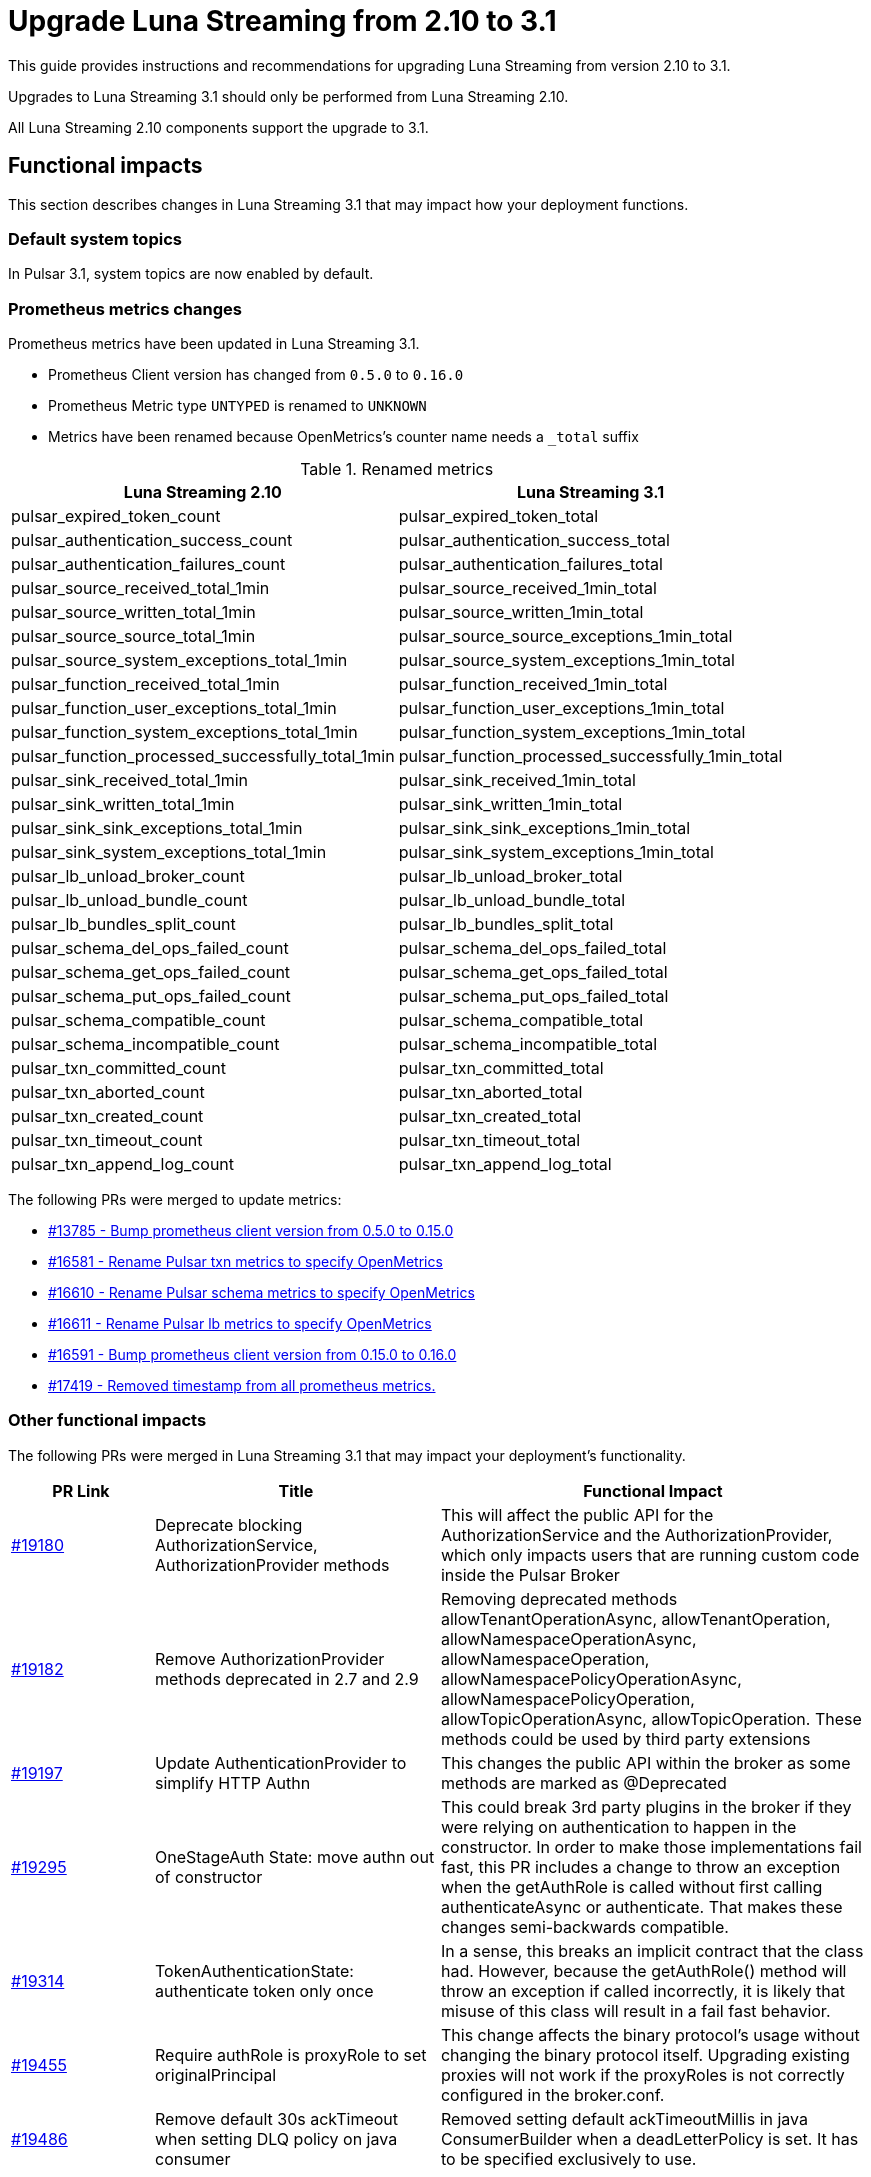 = Upgrade Luna Streaming from 2.10 to 3.1
:navtitle: Upgrade from 2.10 to 3.1

This guide provides instructions and recommendations for upgrading Luna Streaming from version 2.10 to 3.1.

Upgrades to Luna Streaming 3.1 should only be performed from Luna Streaming 2.10.

All Luna Streaming 2.10 components support the upgrade to 3.1.

== Functional impacts

This section describes changes in Luna Streaming 3.1 that may impact how your deployment functions.

=== Default system topics

In Pulsar 3.1, system topics are now enabled by default.

=== Prometheus metrics changes

Prometheus metrics have been updated in Luna Streaming 3.1.

* Prometheus Client version has changed from `0.5.0` to `0.16.0`
* Prometheus Metric type `UNTYPED` is renamed to `UNKNOWN`
* Metrics have been renamed because OpenMetrics's counter name needs a `_total` suffix

.Renamed metrics
[cols="2,2"]
|===
|Luna Streaming 2.10 |Luna Streaming 3.1

|pulsar_expired_token_count
|pulsar_expired_token_total

|pulsar_authentication_success_count
|pulsar_authentication_success_total

|pulsar_authentication_failures_count
|pulsar_authentication_failures_total

|pulsar_source_received_total_1min
|pulsar_source_received_1min_total

|pulsar_source_written_total_1min
|pulsar_source_written_1min_total

|pulsar_source_source_total_1min
|pulsar_source_source_exceptions_1min_total

|pulsar_source_system_exceptions_total_1min
|pulsar_source_system_exceptions_1min_total

|pulsar_function_received_total_1min
|pulsar_function_received_1min_total

|pulsar_function_user_exceptions_total_1min
|pulsar_function_user_exceptions_1min_total

|pulsar_function_system_exceptions_total_1min
|pulsar_function_system_exceptions_1min_total

|pulsar_function_processed_successfully_total_1min
|pulsar_function_processed_successfully_1min_total

|pulsar_sink_received_total_1min
|pulsar_sink_received_1min_total

|pulsar_sink_written_total_1min
|pulsar_sink_written_1min_total

|pulsar_sink_sink_exceptions_total_1min
|pulsar_sink_sink_exceptions_1min_total

|pulsar_sink_system_exceptions_total_1min
|pulsar_sink_system_exceptions_1min_total

|pulsar_lb_unload_broker_count
|pulsar_lb_unload_broker_total

|pulsar_lb_unload_bundle_count
|pulsar_lb_unload_bundle_total

|pulsar_lb_bundles_split_count
|pulsar_lb_bundles_split_total

|pulsar_schema_del_ops_failed_count
|pulsar_schema_del_ops_failed_total

|pulsar_schema_get_ops_failed_count
|pulsar_schema_get_ops_failed_total

|pulsar_schema_put_ops_failed_count
|pulsar_schema_put_ops_failed_total

|pulsar_schema_compatible_count
|pulsar_schema_compatible_total

|pulsar_schema_incompatible_count
|pulsar_schema_incompatible_total

|pulsar_txn_committed_count
|pulsar_txn_committed_total

|pulsar_txn_aborted_count
|pulsar_txn_aborted_total

|pulsar_txn_created_count
|pulsar_txn_created_total

|pulsar_txn_timeout_count
|pulsar_txn_timeout_total

|pulsar_txn_append_log_count
|pulsar_txn_append_log_total
|===

The following PRs were merged to update metrics:

* https://github.com/apache/pulsar/pull/13785[#13785 - Bump prometheus client version from 0.5.0 to 0.15.0]
* https://github.com/apache/pulsar/pull/16581[#16581 - Rename Pulsar txn metrics to specify OpenMetrics]
* https://github.com/apache/pulsar/pull/16610[#16610 - Rename Pulsar schema metrics to specify OpenMetrics]
* https://github.com/apache/pulsar/pull/16611[#16611 - Rename Pulsar lb metrics to specify OpenMetrics]
* https://github.com/apache/pulsar/pull/16591[#16591 - Bump prometheus client version from 0.15.0 to 0.16.0]
* https://github.com/apache/pulsar/pull/17419[#17419 - Removed timestamp from all prometheus metrics.]


=== Other functional impacts

The following PRs were merged in Luna Streaming 3.1 that may impact your deployment's functionality.

[cols="1,2,3"]
|===
|PR Link |Title |Functional Impact

|https://github.com/apache/pulsar/pull/19180[#19180]
|Deprecate blocking AuthorizationService, AuthorizationProvider methods
|This will affect the public API for the AuthorizationService and the AuthorizationProvider, which only impacts users that are running custom code inside the Pulsar Broker

|https://github.com/apache/pulsar/pull/19182[#19182]
|Remove AuthorizationProvider methods deprecated in 2.7 and 2.9
|Removing deprecated methods allowTenantOperationAsync, allowTenantOperation, allowNamespaceOperationAsync, allowNamespaceOperation, allowNamespacePolicyOperationAsync, allowNamespacePolicyOperation, allowTopicOperationAsync, allowTopicOperation. These methods could be used by third party extensions

|https://github.com/apache/pulsar/pull/19197[#19197]
|Update AuthenticationProvider to simplify HTTP Authn
|This changes the public API within the broker as some methods are marked as @Deprecated

|https://github.com/apache/pulsar/pull/19295[#19295]
|OneStageAuth State: move authn out of constructor
|This could break 3rd party plugins in the broker if they were relying on authentication to happen in the constructor. In order to make those implementations fail fast, this PR includes a change to throw an exception when the getAuthRole is called without first calling authenticateAsync or authenticate. That makes these changes semi-backwards compatible.

|https://github.com/apache/pulsar/pull/19314[#19314]
|TokenAuthenticationState: authenticate token only once
|In a sense, this breaks an implicit contract that the class had. However, because the getAuthRole() method will throw an exception if called incorrectly, it is likely that misuse of this class will result in a fail fast behavior.

|https://github.com/apache/pulsar/pull/19455[#19455]
|Require authRole is proxyRole to set originalPrincipal
|This change affects the binary protocol's usage without changing the binary protocol itself. Upgrading existing proxies will not work if the proxyRoles is not correctly configured in the broker.conf.

|https://github.com/apache/pulsar/pull/19486[#19486]
|Remove default 30s ackTimeout when setting DLQ policy on java consumer
|Removed setting default ackTimeoutMillis in java ConsumerBuilder when a deadLetterPolicy is set. It has to be specified exclusively to use.
|===

== Configuration impacts

This section describes changes in Luna Streaming 3.1 that may impact your deployment's configuration.

=== Configuration values removed in 3.1

* https://github.com/apache/pulsar/pull/14506[PR #14506] removes `managedLedgerNumWorkerThreads`.
The `MetadataStore` instance is now passed from the `PulsarService` directly to the `ManagedLedgerFactory`.

* The Pulsar SQL `conf/presto` directory has been removed.
** If you're upgrading Pulsar SQL from 2.11 or earlier, copy the Pulsar SQL config files from `conf/presto` to `trino/conf`.
** If you're downgrading Pulsar SQL to 2.11 or earlier from newer versions, copy the Pulsar SQL config files from `trino/conf` to `conf/presto`.

=== Default values changed or deprecated in 3.1

The following default values in `broker.conf` and `standalone.conf` have changed or been deprecated in Luna Streaming 3.1.

.`broker.conf` and `standalone.conf` values
[cols="1,1,1"]
|===
|Configuration |Luna Streaming 2.10 Default | Luna Streaming 3.1 Default

|`managedLedgerCacheEvictionFrequency``
|`100.0`
|`0`

|`managedLedgerMaxUnackedRangesToPersistInZooKeeper`
|`1000`
|`-1`

|`systemTopicEnabled`
|`false`
|`true`

|`topicLevelPoliciesEnabled`
|`false`
|`true`

|`supportedNamespaceBundleSplitAlgorithms`
|`range_equally_divide`,`topic_count_equally_divide`,`specified_positions_divide`
|`range_equally_divide`,`topic_count_equally_divide`,`specified_positions_divide`,`flow_or_qps_equally_divide`

|`loadBalancerDirectMemoryResourceWeight`
|`1.0`
|`0`

|`fileSystemProfilePath`
|`../conf/filesystem_offload_core_site.xml`
|`conf/filesystem_offload_core_site.xml`

|`gcsManagedLedgerOffloadMaxBlockSizeInBytes`
|`67108864`
|`134217728`
|===

== Operational impacts

This section describes changes in Luna Streaming 3.1 that may impact how your deployment operates.

=== JDK 17 upgrade

Luna Streaming 3.1 uses JDK 17.

The Pulsar server module's `javac` release version is `17`.

Client and client-server shared modules remain at the target Java 8 release.

This modification is described in detail in https://github.com/apache/pulsar/pull/15207[PIP-156].

=== Python 2 support removed

Luna Streaming 3.1 removes Python 2 from build scripts.

Python 3 is used in the build image.

The build image is updated to use `ubuntu:20.04`, as there is no Python 3.7 support in the previous Ubuntu image.

Executable scripts have been updated to invoke `python3` instead of `python`.

This modification is described in detail in https://github.com/apache/pulsar/pull/15376[PIP-155]

== Known issues

This section describes known issues encountered when upgrading to Luna Streaming 3.1.

=== Bookkeeper / RocksDB format

**Downgrading to Luna Streaming 2.10 from Luna Streaming 3.1 is not supported for Bookies and ZooKeeper**.

Pulsar 3.1 uses RocksDB `7.x`, which writes in a format that is not compatible with RocksDB `6.x`.

Luna Streaming 2.10 uses Bookkeeper 4.14, which uses RocksDB `6.x`.

All other components such as Broker, Proxy, and Functions Worker can be downgraded at any time.

For more information, see https://github.com/apache/pulsar/issues/22051[Issue 22051].

== Upgrade procedure

Luna Streaming can be deployed on bare metal, Docker, and Kubernetes.

This guide only addresses Kubernetes deployment.

For more information on upgrading bare metal and Docker Pulsar deployments, see the https://pulsar.apache.org/docs/3.3.x/administration-upgrade/[Pulsar documentation].

=== Upgrade Kubernetes deployment with KAAP Operator

Upgrade to Luna Streaming 3.1 on Kubernetes with the KAAP (Kubernetes Autoscaling for Apache Pulsar) operator.

For more information, see the xref:kaap-operator::index.adoc[KAAP documentation].

. To prevent data loss, back up your existing Pulsar data and configuration files.
. To save your current Helm release configuration, run the following command:
+
[source,bash,subs="+quotes"]
----
helm get values *RELEASE-NAME* > pulsar-backup-values.yaml
----
+
. To update the DataStax Pulsar Helm chart repository, run the following command:
+
[source,bash]
----
helm repo update
----
+
. Open `helm/kaap-stack/values.yaml`, and then update the image tag to `3.1.0` (or the specific tag you wish to use).
+
[source,yaml]
----
kaap:
  enabled: true
  cluster:
    name: pulsar
    create: true
  spec:
    global:
      name: pulsar
      image:
        datastax/lunastreaming-all: 3.1_4.5
----
+
. To modify other configurations, update `values.yaml` as needed. For example, to modify the broker's namespace shedding and splitting configurations, update the following fields:
+
[source,yaml]
----
kaap:
  enabled: true
  cluster:
    name: pulsar
    create: true
  spec:
    global:
      name: pulsar
    broker:
      replicas: 2
      config:
        loadBalancerNamespaceBundleSplitConditionHitCountThreshold: 1
        loadBalancerSheddingConditionHitCountThreshold: 1e
----
+
. To upgrade your existing Pulsar installation, run the following Helm command.
This command assumes the default `pulsar` namespace. If you are using a different namespace, replace `pulsar` with your namespace.
The `--wait` flag ensures that Helm waits until all pods are ready before completing the upgrade.
+
[source,bash,subs="+quotes"]
----
helm upgrade --namespace *NAMESPACE* --wait --debug --timeout 1200s \
--dependency-update pulsar *KAAP-REPO-DIRECTORY*/helm/kaap-stack \
--values *PATH-TO-CURRENT-VALUES-FILE*.yaml
----
+
. Check the status of the pods to ensure they are running correctly:
+
[source,bash,subs="+quotes"]
----
kubectl get pods --namespace *NAMESPACE*
----

. Check the logs for any issues:
+
[source,bash,subs="+quotes"]
----
kubectl logs *POD-NAME* -n *NAMESPACE*
----

. After the upgrade, ensure all necessary configurations are in place and correct.

=== Upgrade Kubernetes deployment with Helm chart

The Helm chart for Luna Streaming is available in the https://github.com/datastax/pulsar-helm-chart/blob/master/helm-chart-sources/pulsar/values.yaml[Helm chart sources] repository.

. To prevent data loss, back up your existing Pulsar data and configuration files.
. To save your current Helm release configuration, run the following command:
+
[source,bash,subs="+quotes"]
----
helm get values *RELEASE-NAME* > pulsar-backup-values.yaml
----
+
. To update the DataStax Pulsar Helm chart repository, run the following command:
+
[source,bash]
----
helm repo update
----
+
. Open `helm-chart-sources/pulsar/values.yaml` and update the image tag to `3.1.0` (or the specific tag you wish to use).
+
[source,yaml]
----
image:
  broker:
    # If not using tiered storage, you can use the smaller pulsar image
    # for the broker
    repository: datastax/lunastreaming-all
    pullPolicy: IfNotPresent
    tag: 3.1_4.5
  brokerSts:
    # If not using tiered storage, you can use the smaller pulsar image
    # for the broker
    repository: apachepulsar/pulsar
    pullPolicy: IfNotPresent
    tag: latest
  function:
    repository: apachepulsar/pulsar
    pullPolicy: IfNotPresent
    tag: latest
  zookeeper:
    repository: apachepulsar/pulsar
    pullPolicy: IfNotPresent
    tag: latestupgr
  bookkeeper:
    repository: apachepulsar/pulsar
    pullPolicy: IfNotPresent
    tag: latest
  proxy:
    repository: apachepulsar/pulsar
    pullPolicy: IfNotPresent
    tag: latest
  bastion:
    repository: apachepulsar/pulsar
    pullPolicy: IfNotPresent
    tag: latest
----
. Review and modify any other configuration parameters that may have changed between versions, such as resource limits, storage classes, and additional components. To modify other configurations, update `values.yaml` as needed. For example, to modify the broker's replica count, update the following fields:
+
[source,yaml]
----
broker:
  component: broker
  replicaCount: 2
  configData:
    brokerDeduplicationEnabled: "false"
----

. To upgrade your existing Pulsar installation, run the following Helm command.
This command assumes the default `pulsar` namespace. If you are using a different namespace, replace `pulsar` with your namespace.
The `--wait` flag ensures that Helm waits until all pods are ready before completing the upgrade.
+
[source,bash,subs="+quotes"]
----
helm upgrade --namespace *NAMESPACE* --wait --debug --timeout 1200s \
--dependency-update pulsar *KAAP-REPO-DIRECTORY*/helm/kaap-stack \
--values *PATH-TO-CURRENT-VALUES-FILE*.yaml
----

. To check the status of the pods to ensure they are running correctly, run the following command:
+
[source,bash,subs="+quotes"]
----
kubectl get pods --namespace *NAMESPACE*
----

. To check the logs for any issues, run the following command:
+
[source,bash,subs="+quotes"]
----
kubectl logs *POD-NAME* -n *NAMESPACE*
----

. After the upgrade, ensure all necessary configurations are in place and correct.


